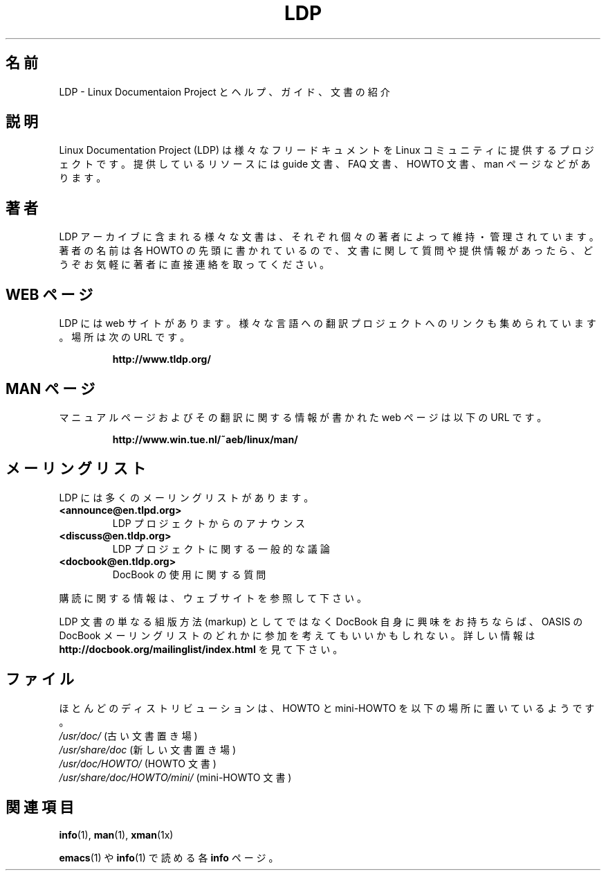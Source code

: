 .ig \"-*- nroff -*-
Copyright (C) 2000 Stein Gjoen

Permission is granted to make and distribute verbatim copies of
this manual provided the copyright notice and this permission notice
are preserved on all copies.

Permission is granted to copy and distribute modified versions of this
manual under the conditions for verbatim copying, provided that the
entire resulting derived work is distributed under the terms of a
permission notice identical to this one.

Permission is granted to copy and distribute translations of this
manual into another language, under the above conditions for modified
versions, except that this permission notice may be included in
translations approved by the Free Software Foundation instead of in
the original English.

Japanese Version Copyright (c) 2001 NAKANO Takeo all rights reserved.
Translated 2001-04-01, NAKANO Takeo <nakano@apm.seikei.ac.jp>
Updated 2001-12-06, NAKANO Takeo
Updated 2005-02-21, Akihiro MOTOKI <amotoki@dd.iij4u.or.jp>
..
.TH LDP 7 2001-11-15 "LDP"
.\"O .SH "NAME"
.SH 名前
.\"O LDP \- Intro to the Linux Documentation Project, with help, guides and documents
LDP \- Linux Documentaion Project とヘルプ、ガイド、文書の紹介
.\"O .SH "SYNOPSIS"
.SH 説明
.\"O The Linux Documentation Project (LDP) provides a variety of
.\"O free documentation resources including
.\"O guides, FAQs, HOWTOs, and man-pages to the Linux community.
Linux Documentation Project (LDP) は様々なフリードキュメントを
Linux コミュニティに提供するプロジェクトです。
提供しているリソースには guide 文書、 FAQ 文書、HOWTO 文書、
man ページなどがあります。
.\"O .SH "AUTHORS"
.SH 著者
.\"O The various documents in the LDP archives are maintained by individual
.\"O authors, and are listed in the beginning of each HOWTO.
.\"O If you have
.\"O any questions or inputs to a document we encourage you to contact the
.\"O authors directly.
LDP アーカイブに含まれる様々な文書は、
それぞれ個々の著者によって維持・管理されています。
著者の名前は各 HOWTO の先頭に書かれているので、
文書に関して質問や提供情報があったら、
どうぞお気軽に著者に直接連絡を取ってください。
.\"O .SH "WEB PAGES"
.SH "WEB ページ"
.\"O The LDP has its own dedicated web site as do many of
.\"O the various translations projects which are linked from the
.\"O main LDP web site at:
LDP には web サイトがあります。
様々な言語への翻訳プロジェクトへのリンクも集められています。
場所は次の URL です。

.RS
\fBhttp://www\&.tldp\&.org/\fP
.RE
.\"O .SH "MAN PAGES"
.SH "MAN ページ"
.\"O A web page with status information for manual pages and translations
.\"O is found at:
マニュアルページおよびその翻訳に関する情報が書かれた
web ページは以下の URL です。

.RS
\fBhttp://www\&.win\&.tue\&.nl/~aeb/linux/man/\fP
.RE
.\"O .SH "MAILING LISTS"
.SH メーリングリスト
.\"O LDP has a number of mailing lists, such as
LDP には多くのメーリングリストがあります。
.PP
.PD 0
.TP
.PD
\fB<announce@en\&.tlpd\&.org>\fP
.\"O Announcements from the LDP project
LDP プロジェクトからのアナウンス
.TP
\fB<discuss@en\&.tldp\&.org>\fP
.\"O General discussion on the LDP project
LDP プロジェクトに関する一般的な議論
.TP
\fB<docbook@en\&.tldp\&.org>\fP
.\"O Questions about the use of DocBook
DocBook の使用に関する質問
.PP
.\"O For subscription information, see the website.
購読に関する情報は、ウェブサイトを参照して下さい。
.PP
.\"O If you are interested in DocBook beyond the simple markup of your LDP
.\"O document, you may want to consider joining one of the OASIS DocBook
.\"O mailing lists.
.\"O Please see
.\"O \fBhttp://docbook\&.org/mailinglist/index\&.html\fP
.\"O for more information.
LDP 文書の単なる組版方法 (markup) としてではなく DocBook 自身に興味を
お持ちならば、 OASIS の DocBook メーリングリストのどれかに参加を考えても
いいかもしれない。詳しい情報は
\fBhttp://docbook\&.org/mailinglist/index\&.html\fP
を見て下さい。
.\"O .SH "FILES"
.SH ファイル
.\"O Most distributions include the HOWTOs and mini-HOWTOs in the installation
ほとんどのディストリビューションは、
HOWTO と mini-HOWTO を以下の場所に置いているようです。
.PD 0
.TP
.\"O \fI/usr/doc/\fP                  (old place for documentation)
\fI/usr/doc/\fP                    (古い文書置き場)
.TP
.\"O \fI/usr/share/doc/\fP             (new place for documentation)
\fI/usr/share/doc\fP               (新しい文書置き場)
.TP
.\"O \fI/usr/share/doc/HOWTO/\fP       (HOWTO files)
\fI/usr/doc/HOWTO/\fP              (HOWTO 文書)
.TP
.\"O \fI/usr/share/doc/HOWTO/mini/\fP  (mini-HOWTO files)
\fI/usr/share/doc/HOWTO/mini/\fP   (mini-HOWTO 文書)
.PD
.\"O .SH "SEE ALSO"
.SH 関連項目
.BR info (1),
.BR man (1),
.BR xman (1x)
.PP
.\"O \fBinfo\fP pages as read with
.\"O .BR emacs (1)
.\"O or
.\"O .BR info (1)
.BR emacs (1)
や
.BR info (1)
で読める各 \fBinfo\fP ページ。
